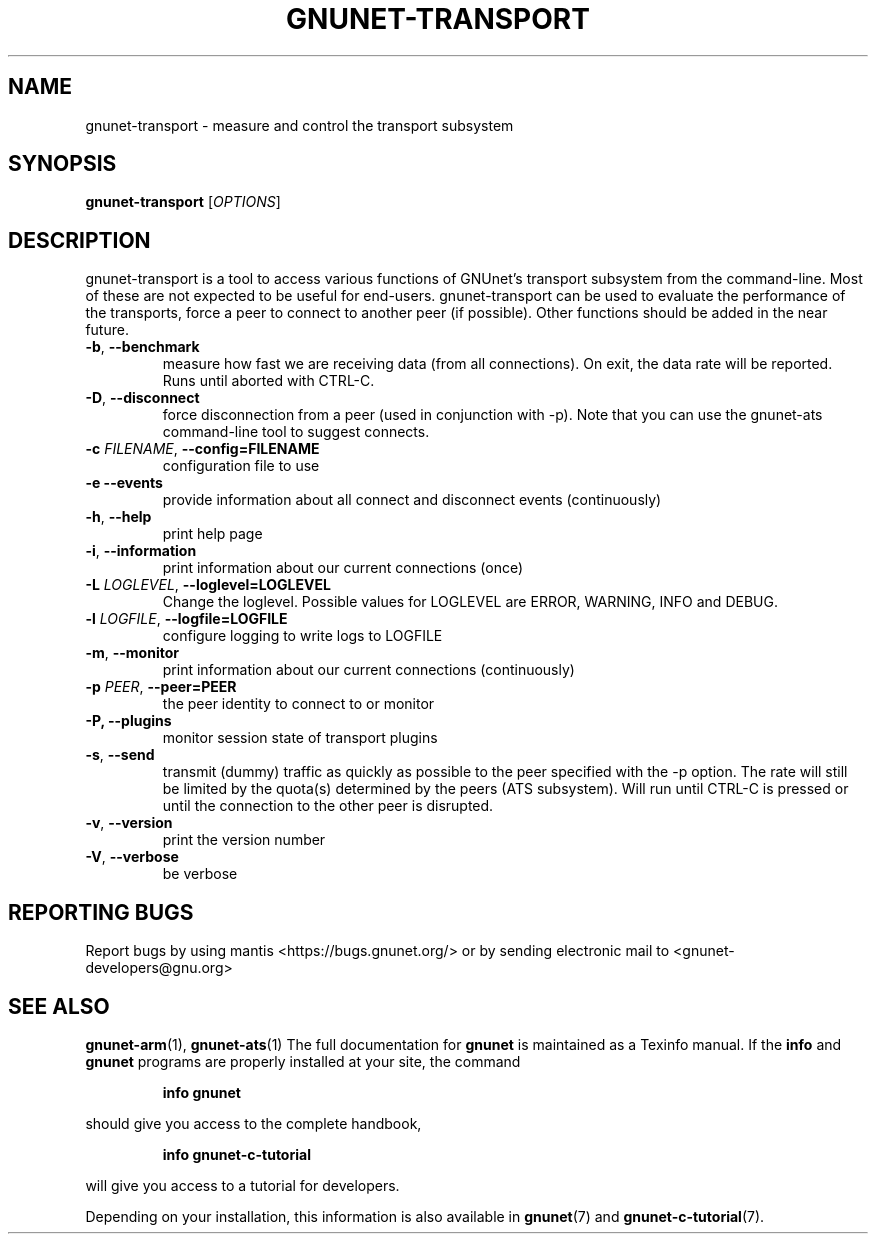 .TH GNUNET\-TRANSPORT "1" "October 17, 2015" "GNUnet"
.SH NAME
gnunet\-transport \- measure and control the transport subsystem
.SH SYNOPSIS
.B gnunet\-transport
[\fIOPTIONS\fR]
.SH DESCRIPTION
.PP
gnunet\-transport is a tool to access various functions of GNUnet's
transport subsystem from the command\-line.  Most of these are not
expected to be useful for end-users.  gnunet\-transport can be used to
evaluate the performance of the transports, force a peer to connect to
another peer (if possible).  Other functions should be added in the
near future.
.TP
\fB\-b\fR, \fB\-\-benchmark\fR
measure how fast we are receiving data (from all connections).  On
exit, the data rate will be reported.  Runs until aborted with CTRL-C.
.TP
\fB\-D\fR, \fB\-\-disconnect\fR
force disconnection from a peer (used in conjunction with \-p).
Note that you can use the gnunet\-ats command\-line tool to suggest connects.
.TP
\fB\-c \fIFILENAME\fR, \fB\-\-config=FILENAME\fR
configuration file to use
.TP
\fB\-e \fB\-\-events\fR
provide information about all connect and disconnect events (continuously)
.TP
\fB\-h\fR, \fB\-\-help\fR
print help page
.TP
\fB\-i\fR, \fB\-\-information\fR
print information about our current connections (once)
.TP
\fB\-L \fILOGLEVEL\fR, \fB\-\-loglevel=LOGLEVEL\fR
Change the loglevel.  Possible values for LOGLEVEL are ERROR, WARNING, INFO and DEBUG.
.TP
\fB\-l \fILOGFILE\fR, \fB\-\-logfile=LOGFILE\fR
configure logging to write logs to LOGFILE
.TP
\fB\-m\fR, \fB\-\-monitor\fR
print information about our current connections (continuously)
.TP
\fB\-p \fIPEER\fR, \fB\-\-peer=PEER\fR
the peer identity to connect to or monitor
.TP
\fB\-P, \fB\-\-plugins\fR
monitor session state of transport plugins
.TP
\fB\-s\fR, \fB\-\-send\fR
transmit (dummy) traffic as quickly as possible to the peer specified
with the \-p option.  The rate will still be limited by the quota(s)
determined by the peers (ATS subsystem).  Will run until CTRL\-C is
pressed or until the connection to the other peer is disrupted.
.TP
\fB\-v\fR, \fB\-\-version\fR
print the version number
.TP
\fB\-V\fR, \fB\-\-verbose\fR
be verbose
.SH "REPORTING BUGS"
Report bugs by using mantis <https://bugs.gnunet.org/> or by sending electronic mail to <gnunet\-developers@gnu.org>
.SH "SEE ALSO"
\fBgnunet\-arm\fP(1), \fBgnunet\-ats\fP(1)
The full documentation for
.B gnunet
is maintained as a Texinfo manual.  If the
.B info
and
.B gnunet
programs are properly installed at your site, the command
.IP
.B info gnunet
.PP
should give you access to the complete handbook,
.IP
.B info gnunet-c-tutorial
.PP
will give you access to a tutorial for developers.
.PP
Depending on your installation, this information is also
available in
\fBgnunet\fP(7) and \fBgnunet-c-tutorial\fP(7).
